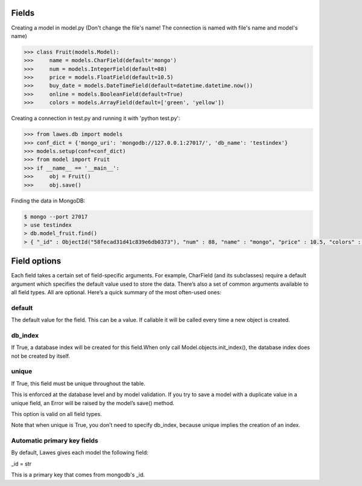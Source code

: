 .. _fields:

Fields
=====

Creating a model in model.py (Don't change the file's name! The connection is named with file's name and model's name)

.. code-block:: python

    >>> class Fruit(models.Model):
    >>>     name = models.CharField(default='mongo')
    >>>     num = models.IntegerField(default=88)
    >>>     price = models.FloatField(default=10.5)
    >>>     buy_date = models.DateTimeField(default=datetime.datetime.now())
    >>>     online = models.BooleanField(default=True)
    >>>     colors = models.ArrayField(default=['green', 'yellow'])

Creating a connection in test.py and running it with 'python test.py': 

.. code-block:: python

    >>> from lawes.db import models
    >>> conf_dict = {'mongo_uri': 'mongodb://127.0.0.1:27017/', 'db_name': 'testindex'}
    >>> models.setup(conf=conf_dict)
    >>> from model import Fruit
    >>> if __name__ == '__main__':
    >>>     obj = Fruit()
    >>>     obj.save()

Finding the data in MongoDB:
    
.. code-block:: sh

    $ mongo --port 27017
    > use testindex
    > db.model_fruit.find()
    > { "_id" : ObjectId("58fecad31d41c839e6db0373"), "num" : 88, "name" : "mongo", "price" : 10.5, "colors" : [  "green",  "yellow" ], "buy_date" : ISODate("2017-04-25T12:04:35.673Z"), "online" : true }


.. _field_options:

Field options
=====

Each field takes a certain set of field-specific arguments. For example, CharField (and its subclasses) require a default argument which specifies the default value used to store the data.
There’s also a set of common arguments available to all field types. All are optional. Here’s a quick summary of the most often-used ones:

default
--------------------------------------
The default value for the field. This can be a value. If callable it will be called every time a new object is created.

db_index
--------------------------------------
If True, a database index will be created for this field.When only call Model.objects.init_index(), the database index does not be created by itself.

unique
--------------------------------------
If True, this field must be unique throughout the table.

This is enforced at the database level and by model validation. If you try to save a model with a duplicate value in a unique field, an Error will be raised by the model’s save() method.

This option is valid on all field types.

Note that when unique is True, you don’t need to specify db_index, because unique implies the creation of an index.

Automatic primary key fields
--------------------------------------
By default, Lawes gives each model the following field:

_id = str

This is a primary key that comes from mongodb's _id.
